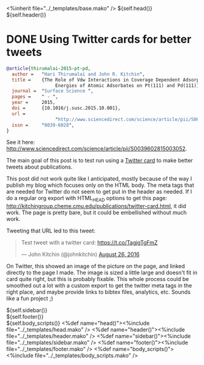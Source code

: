 #+options: toc:nil
#+BEGIN_HTML
<%inherit file="../_templates/base.mako" />
<!doctype html>
<!--[if lt IE 7 ]> <html lang="en" class="no-js ie6"> <![endif]-->
<!--[if IE 7 ]>    <html lang="en" class="no-js ie7"> <![endif]-->
<!--[if IE 8 ]>    <html lang="en" class="no-js ie8"> <![endif]-->
<!--[if IE 9 ]>    <html lang="en" class="no-js ie9"> <![endif]-->
<!--[if (gt IE 9)|!(IE)]><!--> <html lang="en" class="no-js"> <!--<![endif]-->
<head>
  <meta charset="UTF-8">
  <meta http-equiv="X-UA-Compatible" content="IE=edge,chrome=1">
  <meta name="viewport" content="width=device-width, initial-scale=1.0">
<meta name="twitter:card" content="summary_large_image">
<meta name="twitter:site" content="@jkitchin">
<meta name="twitter:creator" content="@jkitchin">
<meta name="twitter:title" content="New Publication for Kitchingroup">
<meta name="twitter:description" content="We illustrate the role of van der waal interactions in adsorbate coverage dependence of atomic adsorbates on Pt and Pd surfaces.">
<meta name="twitter:image" content="http://kitchingroup.cheme.cmu.edu/publications/ss-vdw.png">
${self.head()}
</head>
  <body>
    <div id="container" class="container container_12">
      <div id="main" role="main">
        <div id="main_block">
          ${self.header()}
          <div id="prose_block" class="grid_8">
#+END_HTML
* DONE Using Twitter cards for better tweets
  CLOSED: [2016-08-26 Fri 15:56]
  :PROPERTIES:
  :categories: publication
  :date:     2016/08/26 15:56:18
  :updated:  2016/08/26 16:32:40
  :END:





[[./ss-vdw.png]]

#+BEGIN_SRC bibtex
@article{thirumalai-2015-pt-pd,
  author =	 "Hari Thirumalai and John R. Kitchin",
  title =	 {The Role of Vdw Interactions in Coverage Dependent Adsorption
                  Energies of Atomic Adsorbates on Pt(111) and Pd(111)},
  journal =	 "Surface Science ",
  pages =	 " - ",
  year =	 2015,
  doi =		 {10.1016/j.susc.2015.10.001},
  url =
                  "http://www.sciencedirect.com/science/article/pii/S0039602815003052",
  issn =	 "0039-6028",
}
#+END_SRC

See it here: http://www.sciencedirect.com/science/article/pii/S0039602815003052.

The main goal of this post is to test run using a [[https://dev.twitter.com/cards/types/summary-large-image][Twitter card]] to make better tweets about publications.

This post did not work quite like I anticipated, mostly because of the way I publish my blog which focuses only on the HTML body. The meta tags that are needed for Twitter do not seem to get put in the header as needed. If I do a regular org export with HTML_HEAD options to get this page: http://kitchingroup.cheme.cmu.edu/publications/twitter-card.html, it did work. The page is pretty bare, but it could be embellished without much work. 

Tweeting that URL led to this tweet: 

#+BEGIN_HTML
<blockquote class="twitter-tweet" data-lang="en"><p lang="en" dir="ltr">Test tweet with a twitter card: <a href="https://t.co/TagjgTgFmZ">https://t.co/TagjgTgFmZ</a></p>&mdash; John Kitchin (@johnkitchin) <a href="https://twitter.com/johnkitchin/status/769267071645540352">August 26, 2016</a></blockquote> <script async src="//platform.twitter.com/widgets.js" charset="utf-8"></script>
#+END_HTML

On Twitter, this showed an image of the picture on the page, and linked directly to the page I made. The image is sized a little large and doesn't fit in card quite right, but this is probably fixable. This whole process could be smoothed out a lot with a custom export to get the twitter meta tags in the right place, and maybe provide links to bibtex files, analytics, etc. Sounds like a fun project ;) 

#+BEGIN_HTML
            
          </div>
          <div id="sidebar" class="grid_4">
            ${self.sidebar()}
          </div>
          <div class="clear"></div>
        </div>
      </div>
      ${self.footer()}
    </div>
    ${self.body_scripts()}
  </body>
</html>
<%def name="head()"><%include file="../_templates/head.mako" /></%def>
<%def name="header()"><%include file="../_templates/header.mako" /></%def>
<%def name="sidebar()"><%include file="../_templates/sidebar.mako" /></%def>
<%def name="footer()"><%include file="../_templates/footer.mako" /></%def>
<%def name="body_scripts()"><%include file="../_templates/body_scripts.mako" /></%def>

<script src="http://ajax.microsoft.com/ajax/jquery/jquery-1.4.2.min.js" type="text/javascript"></script>
<script src="/js/git.js" type="text/javascript"></script>
<script type="text/javascript">
    $(function() {
     $("#my-github-projects").loadRepositories("jkitchin");
    });
</script>
#+END_HTML

** build 							   :noexport:
#+BEGIN_SRC emacs-lisp
(org-html-export-to-html nil nil nil t nil)
(rename-file "twitter-card.html" "twitter-card.html.mako" t)
#+END_SRC

#+RESULTS:

